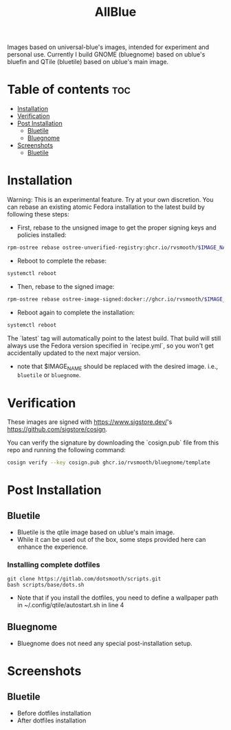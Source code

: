 #+title: AllBlue

Images based on universal-blue's images, intended for experiment and personal use.
Currently I build GNOME (bluegnome) based on ublue's bluefin and QTile (bluetile) based on ublue's main image.
* Table of contents :toc:
- [[#installation][Installation]]
- [[#verification][Verification]]
- [[#post-installation][Post Installation]]
  - [[#bluetile][Bluetile]]
  - [[#bluegnome][Bluegnome]]
- [[#screenshots][Screenshots]]
  - [[#bluetile-1][Bluetile]]

* Installation

  Warning: This is an experimental feature. Try at your own discretion.
  You can rebase an existing atomic Fedora installation to the latest build by following these steps:

  - First, rebase to the unsigned image to get the proper signing keys and policies installed:

  #+BEGIN_SRC bash
  rpm-ostree rebase ostree-unverified-registry:ghcr.io/rvsmooth/$IMAGE_NAME:latest
  #+END_SRC

  - Reboot to complete the rebase:
  
  #+BEGIN_SRC bash
  systemctl reboot
  #+END_SRC

  - Then, rebase to the signed image:
  
  #+BEGIN_SRC bash
  rpm-ostree rebase ostree-image-signed:docker://ghcr.io/rvsmooth/$IMAGE_NAME:latest
  #+END_SRC

  - Reboot again to complete the installation:
  
  #+BEGIN_SRC bash
  systemctl reboot
  #+END_SRC

The `latest` tag will automatically point to the latest build. That build will still always use the Fedora version specified in `recipe.yml`, so you won't get accidentally updated to the next major version.

+ note that $IMAGE_NAME should be replaced with the desired image. i.e., =bluetile= or =bluegnome=.

* Verification

These images are signed with [[https://www.sigstore.dev/]]'s [[https://github.com/sigstore/cosign]].

You can verify the signature by downloading the `cosign.pub` file from this repo and running the following command:

#+BEGIN_SRC bash
cosign verify --key cosign.pub ghcr.io/rvsmooth/bluegnome/template
#+END_SRC

* Post Installation
** Bluetile
+ Bluetile is the qtile image based on ublue's main image.
+ While it can be used out of the box, some steps provided here can enhance the experience.
*** Installing complete dotfiles
#+begin_src 
git clone https://gitlab.com/dotsmooth/scripts.git
bash scripts/base/dots.sh
#+end_src
+ Note that if you install the dotfiles, you need to define a wallpaper path in ~/.config/qtile/autostart.sh in line 4
** Bluegnome
+ Bluegnome does not need any special post-installation setup.

* Screenshots
** Bluetile
+ Before dotfiles installation
  [[./assets/qtile_1.png]]
+ After dotfiles installation
  [[./assets/qtile_2.png]]
